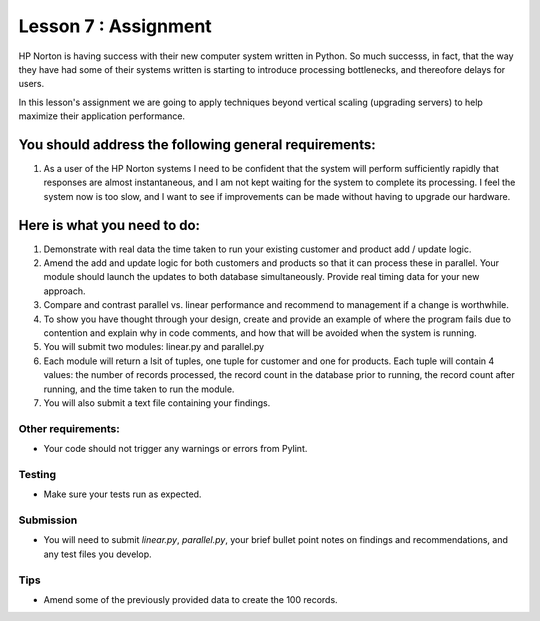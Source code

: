 #####################
Lesson 7 : Assignment
#####################

.. todo::
    Provide data for assignment 07 (Andy)
    Autograde done but not yet pushed.
    
HP Norton is having success with their new computer system written in Python.
So much successs, in fact, that the way they have had some of their systems
written is starting to introduce processing bottlenecks, and thereofore delays for users.

In this lesson's assignment we are going to apply techniques beyond
vertical scaling (upgrading servers) to help maximize their application performance.

You should address the following general requirements:
======================================================
#. As a user of the HP Norton systems I need to be confident that the system will perform
   sufficiently rapidly that responses are almost instantaneous, and I am not kept waiting
   for the system to complete its processing. I feel the system now is too slow, and I want 
   to see if improvements can be made without having to upgrade our hardware.


Here is what you need to do:
============================
#. Demonstrate with real data the time taken to run your existing customer and 
   product add / update logic.
#. Amend the add and update logic for both customers and products so that 
   it can process these in parallel. Your module should launch the updates to 
   both database simultaneously. Provide real timing data for your new approach.
#. Compare and contrast parallel vs. linear performance and recommend to management
   if a change is worthwhile.
#. To show you have thought through your design, create and provide an example of 
   where the program fails due to contention and explain why in code comments, and how
   that will be avoided when the system is running.
#. You will submit two modules: linear.py and parallel.py
#. Each module will return a lsit of tuples, one tuple for customer and one for products.
   Each tuple will contain 4 values: the number of records processed,
   the record count in the database prior to running, the record count after running,
   and the time taken to run the module.
#. You will also submit a text file containing your findings.


Other requirements:
-------------------
- Your code should not trigger any warnings or errors from Pylint.

Testing
-------
- Make sure your tests run as expected.

Submission
----------
- You will need to submit *linear.py*, *parallel.py*, your brief bullet point notes on 
  findings and recommendations, and any test files you develop.

Tips
----
- Amend some of the previously provided data to create the 100 records.
